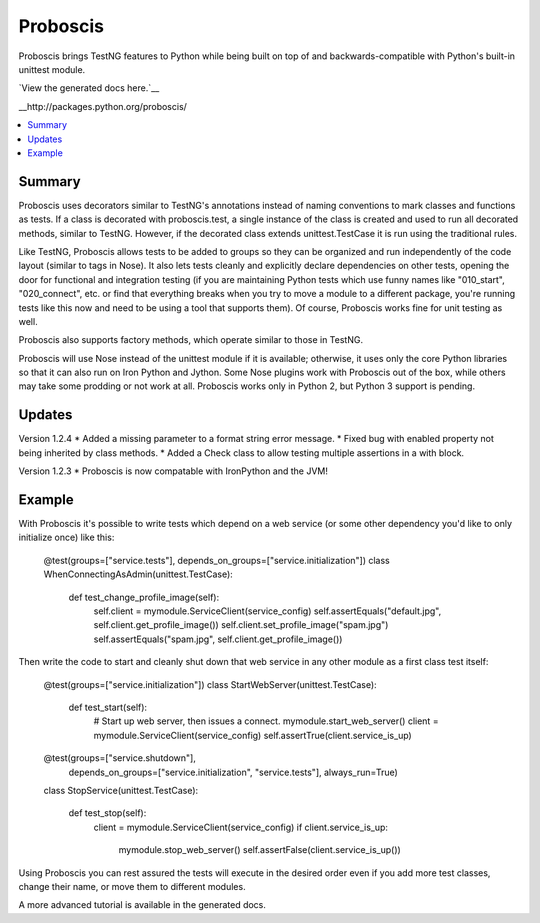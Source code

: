 =========
Proboscis
=========

Proboscis brings TestNG features to Python while being built on top of and
backwards-compatible with Python's built-in unittest module.

`View the generated docs here.`__

__http://packages.python.org/proboscis/

.. contents::
   :local:

Summary
-------
Proboscis uses decorators similar to TestNG's annotations instead of naming
conventions to mark classes and
functions as tests. If a class is decorated with proboscis.test, a single
instance of the class is created and used to run all decorated methods, similar
to TestNG. However, if the decorated class extends unittest.TestCase it is run
using the traditional rules.

Like TestNG, Proboscis allows tests to be added to groups so they can be
organized and run independently of the code layout (similar to tags in Nose).
It also
lets tests cleanly and explicitly declare dependencies on other tests, opening
the door for functional and integration testing (if you are maintaining Python
tests which use funny names like "010_start", "020_connect", etc. or find that
everything breaks when you try to move a module to a different package, you're
running tests like this now and need to be using a tool that supports them).
Of course, Proboscis works fine for unit testing as well.

Proboscis also supports factory methods, which operate similar to those in
TestNG.

Proboscis will use Nose instead of the unittest module if it is available;
otherwise, it uses only the core Python libraries so that it can also run on
Iron Python and Jython. Some Nose plugins work with Proboscis out of the box,
while others may take some prodding or not work at all. Proboscis works only
in Python 2, but Python 3 support is pending.


Updates
-------
Version 1.2.4
* Added a missing parameter to a format string error message.
* Fixed bug with enabled property not being inherited by class methods.
* Added a Check class to allow testing multiple assertions in a with block.

Version 1.2.3
* Proboscis is now compatable with IronPython and the JVM!


Example
-------

With Proboscis it's possible to write tests which depend on a web service
(or some other dependency you'd like to only initialize once) like this:

    @test(groups=["service.tests"], depends_on_groups=["service.initialization"])
    class WhenConnectingAsAdmin(unittest.TestCase):

        def test_change_profile_image(self):
            self.client = mymodule.ServiceClient(service_config)
            self.assertEquals("default.jpg", self.client.get_profile_image())
            self.client.set_profile_image("spam.jpg")
            self.assertEquals("spam.jpg", self.client.get_profile_image())

Then write the code to start and cleanly shut down that web service in any other
module as a first class test itself:

    @test(groups=["service.initialization"])
    class StartWebServer(unittest.TestCase):

        def test_start(self):
            # Start up web server, then issues a connect.
            mymodule.start_web_server()
            client = mymodule.ServiceClient(service_config)
            self.assertTrue(client.service_is_up)

    @test(groups=["service.shutdown"], \
          depends_on_groups=["service.initialization", "service.tests"], \
          always_run=True)
    class StopService(unittest.TestCase):

        def test_stop(self):
            client = mymodule.ServiceClient(service_config)
            if client.service_is_up:
                mymodule.stop_web_server()
                self.assertFalse(client.service_is_up())

Using Proboscis you can rest assured the tests will execute in the desired
order even if you add more test classes, change their name, or move them
to different modules.

A more advanced tutorial is available in the generated docs.

